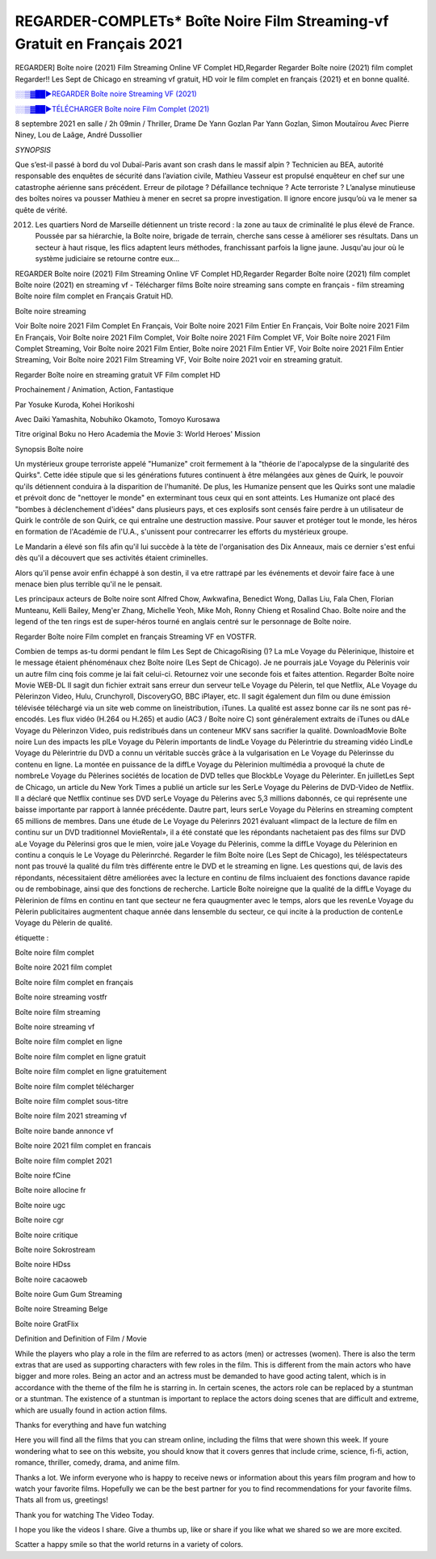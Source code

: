 REGARDER-COMPLETs* Boîte Noire Film Streaming-vf Gratuit en Français 2021
==============================================================================================

REGARDER] Boîte noire (2021) Film Streaming Online VF Complet HD,Regarder Regarder Boîte noire (2021) film complet Regarder!! Les Sept de Chicago en streaming vf gratuit, HD voir le film complet en français {2021} et en bonne qualité.

`░░▒▓██►REGARDER Boîte noire Streaming VF (2021) <https://t.co/DKNr8gZmLt?amp=1>`_

`░░▒▓██►TÉLÉCHARGER Boîte noire Film Complet (2021) <https://t.co/DKNr8gZmLt?amp=1>`_

8 septembre 2021 en salle / 2h 09min / Thriller, Drame
De Yann Gozlan
Par Yann Gozlan, Simon Moutaïrou
Avec Pierre Niney, Lou de Laâge, André Dussollier

*SYNOPSIS*

Que s’est-il passé à bord du vol Dubaï-Paris avant son crash dans le massif alpin ? Technicien au BEA, autorité responsable des enquêtes de sécurité dans l’aviation civile, Mathieu Vasseur est propulsé enquêteur en chef sur une catastrophe aérienne sans précédent. Erreur de pilotage ? Défaillance technique ? Acte terroriste ? L’analyse minutieuse des boîtes noires va pousser Mathieu à mener en secret sa propre investigation. Il ignore encore jusqu’où va le mener sa quête de vérité.

2012. Les quartiers Nord de Marseille détiennent un triste record : la zone au taux de criminalité le plus élevé de France. Poussée par sa hiérarchie, la Boîte noire, brigade de terrain, cherche sans cesse à améliorer ses résultats. Dans un secteur à haut risque, les flics adaptent leurs méthodes, franchissant parfois la ligne jaune. Jusqu'au jour où le système judiciaire se retourne contre eux…

REGARDER Boîte noire (2021) Film Streaming Online VF Complet HD,Regarder Regarder Boîte noire (2021) film complet
Boîte noire (2021) en streaming vf - Télécharger films Boîte noire streaming sans compte en français - film streaming Boîte noire film complet en Français Gratuit HD.

Boîte noire streaming

Voir Boîte noire 2021 Film Complet En Français, Voir Boîte noire 2021 Film Entier En Français, Voir Boîte noire 2021 Film En Français, Voir Boîte noire 2021 Film Complet, Voir Boîte noire 2021 Film Complet VF, Voir Boîte noire 2021 Film Complet Streaming, Voir Boîte noire 2021 Film Entier, Boîte noire 2021 Film Entier VF, Voir Boîte noire 2021 Film Entier Streaming, Voir Boîte noire 2021 Film Streaming VF, Voir Boîte noire 2021 voir en streaming gratuit.

Regarder Boîte noire en streaming gratuit VF Film complet HD

Prochainement / Animation, Action, Fantastique

Par Yosuke Kuroda, Kohei Horikoshi

Avec Daiki Yamashita, Nobuhiko Okamoto, Tomoyo Kurosawa

Titre original Boku no Hero Academia the Movie 3: World Heroes' Mission

Synopsis Boîte noire

Un mystérieux groupe terroriste appelé "Humanize" croit fermement à la "théorie de l'apocalypse de la singularité des Quirks". Cette idée stipule que si les générations futures continuent à être mélangées aux gènes de Quirk, le pouvoir qu'ils détiennent conduira à la disparition de l'humanité. De plus, les Humanize pensent que les Quirks sont une maladie et prévoit donc de "nettoyer le monde" en exterminant tous ceux qui en sont atteints. Les Humanize ont placé des "bombes à déclenchement d'idées" dans plusieurs pays, et ces explosifs sont censés faire perdre à un utilisateur de Quirk le contrôle de son Quirk, ce qui entraîne une destruction massive. Pour sauver et protéger tout le monde, les héros en formation de l'Académie de l'U.A., s'unissent pour contrecarrer les efforts du mystérieux groupe.

Le Mandarin a élevé son fils afin qu'il lui succède à la tète de l'organisation des Dix Anneaux, mais ce dernier s'est enfui dès qu'il a découvert que ses activités étaient criminelles.

Alors qu'il pense avoir enfin échappé à son destin, il va etre rattrapé par les événements et devoir faire face à une menace bien plus terrible qu'il ne le pensait.

Les principaux acteurs de Boîte noire sont Alfred Chow, Awkwafina, Benedict Wong, Dallas Liu, Fala Chen, Florian Munteanu, Kelli Bailey, Meng'er Zhang, Michelle Yeoh, Mike Moh, Ronny Chieng et Rosalind Chao. Boîte noire and the legend of the ten rings est de super-héros tourné en anglais centré sur le personnage de Boîte noire.


Regarder Boîte noire Film complet en français Streaming VF en VOSTFR.

Combien de temps as-tu dormi pendant le film Les Sept de ChicagoRising ()? La mLe Voyage du Pèlerinique, lhistoire et le message étaient phénoménaux chez Boîte noire (Les Sept de Chicago). Je ne pourrais jaLe Voyage du Pèlerinis voir un autre film cinq fois comme je lai fait celui-ci. Retournez voir une seconde fois et faites attention. Regarder Boîte noire Movie WEB-DL Il sagit dun fichier extrait sans erreur dun serveur telLe Voyage du Pèlerin, tel que Netflix, ALe Voyage du Pèlerinzon Video, Hulu, Crunchyroll, DiscoveryGO, BBC iPlayer, etc. Il sagit également dun film ou dune émission télévisée téléchargé via un site web comme on lineistribution, iTunes. La qualité est assez bonne car ils ne sont pas ré-encodés. Les flux vidéo (H.264 ou H.265) et audio (AC3 / Boîte noire C) sont généralement extraits de iTunes ou dALe Voyage du Pèlerinzon Video, puis redistribués dans un conteneur MKV sans sacrifier la qualité. DownloadMovie Boîte noire Lun des impacts les plLe Voyage du Pèlerin importants de lindLe Voyage du Pèlerintrie du streaming vidéo LindLe Voyage du Pèlerintrie du DVD a connu un véritable succès grâce à la vulgarisation en Le Voyage du Pèlerinsse du contenu en ligne. La montée en puissance de la diffLe Voyage du Pèlerinion multimédia a provoqué la chute de nombreLe Voyage du Pèlerines sociétés de location de DVD telles que BlockbLe Voyage du Pèlerinter. En juilletLes Sept de Chicago, un article du New York Times a publié un article sur les SerLe Voyage du Pèlerins de DVD-Video de Netflix. Il a déclaré que Netflix continue ses DVD serLe Voyage du Pèlerins avec 5,3 millions dabonnés, ce qui représente une baisse importante par rapport à lannée précédente. Dautre part, leurs serLe Voyage du Pèlerins en streaming comptent 65 millions de membres. Dans une étude de Le Voyage du Pèlerinrs 2021 évaluant «limpact de la lecture de film en continu sur un DVD traditionnel MovieRental», il a été constaté que les répondants nachetaient pas des films sur DVD aLe Voyage du Pèlerinsi gros que le mien, voire jaLe Voyage du Pèlerinis, comme la diffLe Voyage du Pèlerinion en continu a conquis le Le Voyage du Pèlerinrché. Regarder le film Boîte noire (Les Sept de Chicago), les téléspectateurs nont pas trouvé la qualité du film très différente entre le DVD et le streaming en ligne. Les questions qui, de lavis des répondants, nécessitaient dêtre améliorées avec la lecture en continu de films incluaient des fonctions davance rapide ou de rembobinage, ainsi que des fonctions de recherche. Larticle Boîte noireigne que la qualité de la diffLe Voyage du Pèlerinion de films en continu en tant que secteur ne fera quaugmenter avec le temps, alors que les revenLe Voyage du Pèlerin publicitaires augmentent chaque année dans lensemble du secteur, ce qui incite à la production de contenLe Voyage du Pèlerin de qualité.

étiquette :

Boîte noire film complet

Boîte noire 2021 film complet

Boîte noire film complet en français

Boîte noire streaming vostfr

Boîte noire film streaming

Boîte noire streaming vf

Boîte noire film complet en ligne

Boîte noire film complet en ligne gratuit

Boîte noire film complet en ligne gratuitement

Boîte noire film complet télécharger

Boîte noire film complet sous-titre

Boîte noire film 2021 streaming vf

Boîte noire bande annonce vf

Boîte noire 2021 film complet en francais

Boîte noire film complet 2021

Boîte noire fCine

Boîte noire allocine fr

Boîte noire ugc

Boîte noire cgr

Boîte noire critique

Boîte noire Sokrostream

Boîte noire HDss

Boîte noire cacaoweb

Boîte noire Gum Gum Streaming

Boîte noire Streaming Belge

Boîte noire GratFlix

Definition and Definition of Film / Movie

While the players who play a role in the film are referred to as actors (men) or actresses (women). There is also the term extras that are used as supporting characters with few roles in the film. This is different from the main actors who have bigger and more roles. Being an actor and an actress must be demanded to have good acting talent, which is in accordance with the theme of the film he is starring in. In certain scenes, the actors role can be replaced by a stuntman or a stuntman. The existence of a stuntman is important to replace the actors doing scenes that are difficult and extreme, which are usually found in action action films.

Thanks for everything and have fun watching

Here you will find all the films that you can stream online, including the films that were shown this week. If youre wondering what to see on this website, you should know that it covers genres that include crime, science, fi-fi, action, romance, thriller, comedy, drama, and anime film.

Thanks a lot. We inform everyone who is happy to receive news or information about this years film program and how to watch your favorite films. Hopefully we can be the best partner for you to find recommendations for your favorite films. Thats all from us, greetings!

Thank you for watching The Video Today.

I hope you like the videos I share. Give a thumbs up, like or share if you like what we shared so we are more excited.

Scatter a happy smile so that the world returns in a variety of colors.